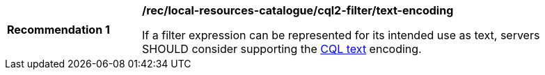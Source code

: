 [[rec_local-resource-catalogue_cql2-filter_text-encoding]]
[width="90%",cols="2,6a"]
|===
^|*Recommendation {counter:rec-id}* |*/rec/local-resources-catalogue/cql2-filter/text-encoding*

If a filter expression can be represented for its intended use as text, servers SHOULD consider supporting the https://docs.ogc.org/DRAFTS/19-079.html#cql-text[CQL text] encoding.
|===
